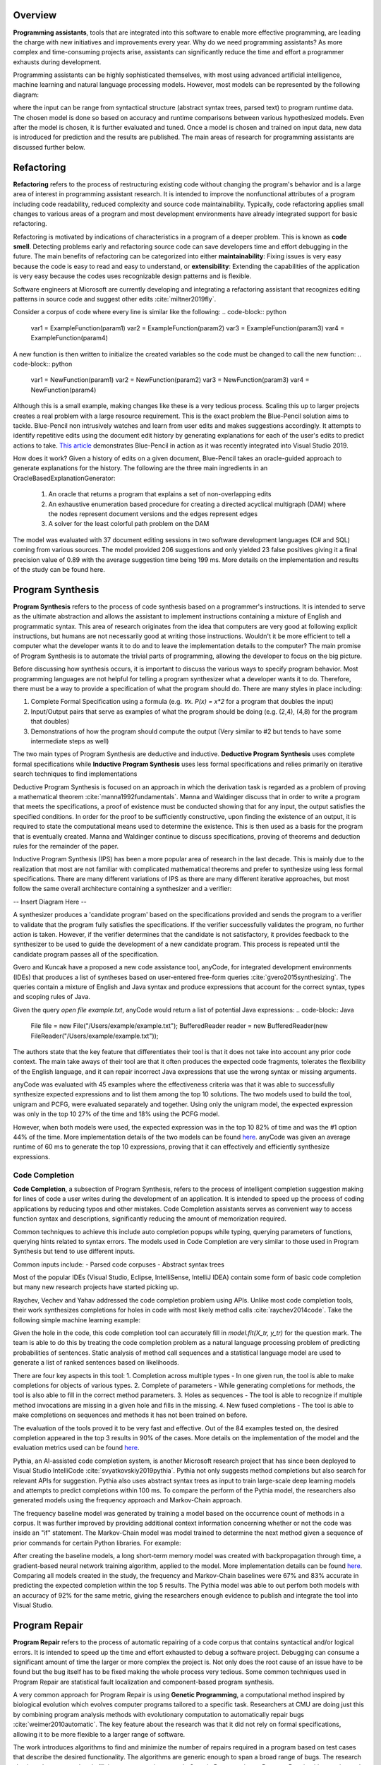 .. :Authors: - Cyrus Omar, Abhitej Ganta

.. title:: Programming Assistants

Overview
========

**Programming assistants**, tools that are integrated into this software to enable more effective programming, are leading the charge with new initiatives and improvements every year. Why do we need programming assistants? As more complex and time-consuming projects arise, assistants can significantly reduce the time and effort a programmer exhausts during development.

Programming assistants can be highly sophisticated themselves, with most using advanced artificial intelligence, machine learning and natural language processing models. However, most models can be represented by the following diagram:

.. image:: Ml_model.png

where the input can be range from syntactical structure (abstract syntax trees, parsed text) to program runtime data. The chosen model is done so based on accuracy and runtime comparisons between various hypothesized models. Even after the model is chosen, it is further evaluated and tuned. Once a model is chosen and trained on input data, new data is introduced for prediction and the results are published. The main areas of research for programming assistants are discussed further below.

Refactoring
===========

**Refactoring** refers to the process of restructuring existing code without changing the program's behavior and is a large area of interest in programming assistant research. It is intended to improve the nonfunctional attributes of a program including code readability, reduced complexity and source code maintainability. Typically, code refactoring applies small changes to various areas of a program and most development environments have already integrated support for basic refactoring.

Refactoring is motivated by indications of characteristics in a program of a deeper problem. This is known as **code smell**. Detecting problems early and refactoring source code can save developers time and effort debugging in the future. The main benefits of refactoring can be categorized into either **maintainability**: Fixing issues is very easy because the code is easy to read and easy to understand, or **extensibility**: Extending the capabilities of the application is very easy because the codes uses recognizable design patterns and is flexible.

Software engineers at Microsoft are currently developing and integrating a refactoring assistant that recognizes editing patterns in source code and suggest other edits :cite:`miltner2019fly`.

Consider a corpus of code where every line is similar like the following:
.. code-block:: python
  var1 = ExampleFunction(param1)
  var2 = ExampleFunction(param2)
  var3 = ExampleFunction(param3)
  var4 = ExampleFunction(param4)

A new function is then written to initialize the created variables so the code must be changed to call the new function:
.. code-block:: python
  var1 = NewFunction(param1)
  var2 = NewFunction(param2)
  var3 = NewFunction(param3)
  var4 = NewFunction(param4)

Although this is a small example, making changes like these is a very tedious process. Scaling this up to larger projects creates a real problem with a large resource requirement. This is the exact problem the Blue-Pencil solution aims to tackle. Blue-Pencil non intrusively watches and learn from user edits and makes suggestions accordingly. It attempts to identify repetitive edits using the document edit history by generating explanations for each of the user's edits to predict actions to take. `This article <https://devblogs.microsoft.com/visualstudio/refactoring-made-easy-with-intellicode/>`_ demonstrates Blue-Pencil in action as it was recently integrated into Visual Studio 2019.

How does it work? Given a history of edits on a given document, Blue-Pencil takes an oracle-guided approach to generate explanations for the history. The following are the three main ingredients in an OracleBasedExplanationGenerator:

 1. An oracle that returns a program that explains a set of non-overlapping edits
 2. An exhaustive enumeration based procedure for creating a directed acyclical multigraph (DAM) where the nodes represent document versions and the edges represent edges
 3. A solver for the least colorful path problem on the DAM

The model was evaluated with 37 document editing sessions in two software development languages (C# and SQL) coming from various sources. The model provided 206 suggestions and only yielded 23 false positives giving it a final precision value of 0.89 with the average suggestion time being 199 ms. More details on the implementation and results of the study can be found here.

Program Synthesis
=================

**Program Synthesis** refers to the process of code synthesis based on a programmer's instructions. It is intended to serve as the ultimate abstraction and allows the assistant to implement instructions containing a mixture of English and programmatic syntax. This area of research originates from the idea that computers are very good at following explicit instructions, but humans are not necessarily good at writing those instructions. Wouldn't it be more efficient to tell a computer what the developer wants it to do and to leave the implementation details to the computer? The main promise of Program Synthesis is to automate the trivial parts of programming, allowing the developer to focus on the big picture.

Before discussing how synthesis occurs, it is important to discuss the various ways to specify program behavior. Most programming languages are not helpful for telling a program synthesizer what a developer wants it to do. Therefore, there must be a way to provide a specification of what the program should do. There are many styles in place including:

1. Complete Formal Specification using a formula (e.g. `∀x. P(x) = x*2` for a program that doubles the input)
2. Input/Output pairs that serve as examples of what the program should be doing (e.g. (2,4), (4,8) for the program that doubles)
3. Demonstrations of how the program should compute the output (Very similar to #2 but tends to have some intermediate steps as well)

The two main types of Program Synthesis are deductive and inductive. **Deductive Program Synthesis** uses complete formal specifications while **Inductive Program Synthesis** uses less formal specifications and relies primarily on iterative search techniques to find implementations

Deductive Program Synthesis is focused on an approach in which the derivation task is regarded as a problem of proving a mathematical theorem :cite:`manna1992fundamentals`. Manna and Waldinger discuss that in order to write a program that meets the specifications, a proof of existence must be conducted showing that for any input, the output satisfies the specified conditions. In order for the proof to be sufficiently constructive, upon finding the existence of an output, it is required to state the computational means used to determine the existence. This is then used as a basis for the program that is eventually created. Manna and Waldinger continue to discuss specifications, proving of theorems and deduction rules for the remainder of the paper.

Inductive Program Synthesis (IPS) has been a more popular area of research in the last decade. This is mainly due to the realization that most are not familiar with complicated mathematical theorems and prefer to synthesize using less formal specifications. There are many different variations of IPS as there are many different iterative approaches, but most follow the same overall architecture containing a synthesizer and a verifier:

-- Insert Diagram Here --

A synthesizer produces a 'candidate program' based on the specifications provided and sends the program to a verifier to validate that the program fully satisfies the specifications. If the verifier successfully validates the program, no further action is taken. However, if the verifier determines that the candidate is not satisfactory, it provides feedback to the synthesizer to be used to guide the development of a new candidate program. This process is repeated until the candidate program passes all of the specification.

Gvero and Kuncak have a proposed a new code assistance tool, anyCode, for integrated development environments (IDEs) that produces a list of syntheses based on user-entered free-form queries :cite:`gvero2015synthesizing`. The queries contain a mixture of English and Java syntax and produce expressions that account for the correct syntax, types and scoping rules of Java.

Given the query `open file example.txt`, anyCode would return a list of potential Java expressions:
.. code-block:: Java
  File file = new File("/Users/example/example.txt");
  BufferedReader reader = new BufferedReader(new FileReader("/Users/example/example.txt"));

The authors state that the key feature that differentiates their tool is that it does not take into account any prior code context. The main take aways of their tool are that it often produces the expected code fragments, tolerates the flexibility of the English language, and it can repair incorrect Java expressions that use the wrong syntax or missing arguments.

anyCode was evaluated with 45 examples where the effectiveness criteria was that it was able to successfully synthesize expected expressions and to list them among the top 10 solutions. The two models used to build the tool, unigram and PCFG, were evaluated separately and together. Using only the unigram model, the expected expression was only in the top 10 27% of the time and 18% using the PCFG model.

However, when both models were used, the expected expression was in the top 10 82% of time and was the #1 option 44% of the time. More implementation details of the two models can be found `here <https://lara.epfl.ch/~kuncak/papers/GveroKuncak15SynthesizingJavaExpressionsFreeFormQueries.pdf>`_. anyCode was given an average runtime of 60 ms to generate the top 10 expressions, proving that it can effectively and efficiently synthesize expressions.

Code Completion
---------------

**Code Completion**, a subsection of Program Synthesis, refers to the process of intelligent completion suggestion making for lines of code a user writes during the development of an application. It is intended to speed up the process of coding applications by reducing typos and other mistakes. Code Completion assistants serves as convenient way to access function syntax and descriptions, significantly reducing the amount of memorization required.

Common techniques to achieve this include auto completion popups while typing, querying parameters of functions, querying hints related to syntax errors. The models used in Code Completion are very similar to those used in Program Synthesis but tend to use different inputs.

Common inputs include:
- Parsed code corpuses
- Abstract syntax trees

Most of the popular IDEs (Visual Studio, Eclipse, IntelliSense, IntelliJ IDEA) contain some form of basic code completion but many new research projects have started picking up.

Raychev, Vechev and Yahav addressed the code completion problem using APIs. Unlike most code completion tools, their work synthesizes completions for holes in code with most likely method calls :cite:`raychev2014code`. Take the following simple machine learning example:

.. code-block:: python
  X = data[X_features]
  y = data[y_label]

  X_tr, X_te, y_tr, y_te = train_test_split(X, y, 0.2)
  model = RandomForestClassifier()
  ?
  model.score(X_te, y_te)

Given the hole in the code, this code completion tool can accurately fill in `model.fit(X_tr, y_tr)` for the question mark. The team is able to do this by treating the code completion problem as a natural language processing problem of predicting probabilities of sentences. Static analysis of method call sequences and a statistical language model are used to generate a list of ranked sentences based on likelihoods.

There are four key aspects in this tool:
1. Completion across multiple types - In one given run, the tool is able to make completions for objects of various types.
2. Complete of parameters - While generating completions for methods, the tool is also able to fill in the correct method parameters.
3. Holes as sequences - The tool is able to recognize if multiple method invocations are missing in a given hole and fills in the missing.
4. New fused completions - The tool is able to make completions on sequences and methods it has not been trained on before.

The evaluation of the tools proved it to be very fast and effective. Out of the 84 examples tested on, the desired completion appeared in the top 3 results in 90% of the cases. More details on the implementation of the model and the evaluation metrics used can be found `here <http://www.cs.technion.ac.il/~yahave/papers/pldi14-statistical.pdf>`_.

Pythia, an AI-assisted code completion system, is another Microsoft research project that has since been deployed to Visual Studio IntelliCode :cite:`svyatkovskiy2019pythia`. Pythia not only suggests method completions but also search for relevant APIs for suggestion. Pythia also uses abstract syntax trees as input to train large-scale deep learning models and attempts to predict completions within 100 ms. To compare the perform of the Pythia model, the researchers also generated models using the frequency approach and Markov-Chain approach.

The frequency baseline model was generated by training a model based on the occurrence count of methods in a corpus. It was further improved by providing additional context information concerning whether or not the code was inside an "if" statement. The Markov-Chain model was model trained to determine the next method given a sequence of prior commands for certain Python libraries. For example:

.. code-block:: python
  os.path.isfile -> os.remove -> ?

After creating the baseline models, a long short-term memory model was created with backpropagation through time, a gradient-based neural network training algorithm, applied to the model. More implementation details can be found `here <http://delivery.acm.org/10.1145/3340000/3330699/p2727-svyatkovskiy.pdf?ip=35.1.173.243&id=3330699&acc=OPENTOC&key=93447E3B54F7D979%2E0A17827594E6F2C8%2E4D4702B0C3E38B35%2E9F04A3A78F7D3B8D&__acm__=1571279087_e03a44d506330ae0e8a0d76b148d8a73>`_. Comparing all models created in the study, the frequency and Markov-Chain baselines were 67% and 83% accurate in predicting the expected completion within the top 5 results. The Pythia model was able to out perfom both models with an accuracy of 92% for the same metric, giving the researchers enough evidence to publish and integrate the tool into Visual Studio.

Program Repair
==============

**Program Repair** refers to the process of automatic repairing of a code corpus that contains syntactical and/or logical errors. It is intended to speed up the time and effort exhausted to debug a software project. Debugging can consume a significant amount of time the larger or more complex the project is. Not only does the root cause of an issue have to be found but the bug itself has to be fixed making the whole process very tedious. Some common techniques used in Program Repair are statistical fault localization and component-based program synthesis.

A very common approach for Program Repair is using **Genetic Programming**, a computational method inspired by biological evolution which evolves computer programs tailored to a specific task. Researchers at CMU are doing just this by combining program analysis methods with evolutionary computation to automatically repair bugs :cite:`weimer2010automatic`. The key feature about the research was that it did not rely on formal specifications, allowing it to be more flexible to a larger range of software.

The work introduces algorithms to find and minimize the number of repairs required in a program based on test cases that describe the desired functionality. The algorithms are generic enough to span a broad range of bugs. The research also introduces a novel and efficient representation to apply Genetic Programming to Program Repair with experimental results showing how the approach generates repairs for several types of bugs in 11 programs. The solution was able to fix the bugs across all 11 programs (over 60,000 lines of code total) in 2000 seconds, an impressive feat considering the total size of the projects analyzed.

Another Program Repair tool, SemFix is an automated program repair method based on symbolic execution, constraint solving and program synthesis. It utilizes statistical fault localization in order to identify and rank lines of code based on their suspiciousness, determines the correct specifications of buggy statements using a method similar to angelic debugging and finally uses program synthesis to correct the statement :cite:`nguyen2013semfix`.

To evaluate the tool, a buggy test set of 50 was used with a total of 90 bugs. The performance and speed of SemFix was also compared to those of GenProg, a competing automatic debugging tool. SemFix proved to be more successful and faster with the average speed repair speed being 100 ms. Although SemFix outperformed GenProg, it was still only able to debug 48 of the 90 bugs successfully (GenProg was only able to debug 16 of the 90) which seems problematic. However, the SemFix team clearly addresses this and explains the drawbacks of the tool. More details can be found `here <https://www.comp.nus.edu.sg/~abhik/pdf/ICSE13-SEMFIX.pdf>`_.

Interactive Proof Assistants
============================


Bibliography
============================

.. container:: bib-item

  .. bibliography:: notation.bib
    :filter: key == 'gvero2015synthesizing'

.. container:: bib-item

  .. bibliography:: notation.bib
    :filter: key == 'svyatkovskiy2019pythia'

.. container:: bib-item

  .. bibliography:: notation.bib
    :filter: key == 'raychev2014code'

.. container:: bib-item

  .. bibliography:: notation.bib
    :filter: key == 'manna1992fundamentals'

.. container:: bib-item

  .. bibliography:: notation.bib
    :filter: key == 'weimer2010automatic'

.. container:: bib-item

  .. bibliography:: notation.bib
    :filter: key == 'nguyen2013semfix'

.. container:: bib-item

  .. bibliography:: notation.bib
    :filter: key == 'miltner2019fly'
